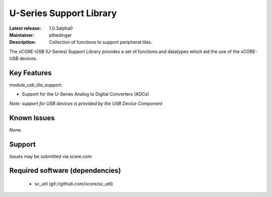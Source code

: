 U-Series Support Library
........................

:Latest release: 1.0.3alpha0
:Maintainer: pthedinger
:Description: Collection of functions to support peripheral tiles.


The xCORE-USB (U-Series) Support Library provides a set of functions and datatypes
which aid the use of the xCORE-USB devices.

Key Features
============

module_usb_tile_support:
 
* Support for the U-Series Analog to Digital Converters (ADCs)

*Note: support for USB devices is provided by the USB Device Component*

Known Issues
============

None.

      
Support
=======

Issues may be submitted via xcore.com

Required software (dependencies)
================================

  * sc_util (git://github.com/xcore/sc_util)

